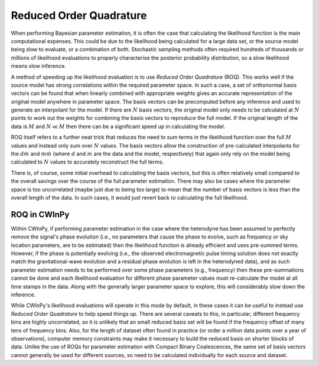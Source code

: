 ########################
Reduced Order Quadrature
########################

When performing Bayesian parameter estimation, it is often the case that calculating the likelihood
function is the main computational expenses. This could be due to the likelihood being calculated
for a large data set, or the source model being slow to evaluate, or a combination of both.
Stochastic sampling methods often required hundreds of thousands or millions of likelihood
evaluations to properly characterise the posterior probability distribution, so a slow likelihood
means slow inference.

A method of speeding up the likelihood evaluation is to use *Reduced Order Quadrature* (ROQ). This
works well if the source model has strong correlations within the required parameter space. In such
a case, a set of orthonormal basis vectors can be found that when linearly combined with appropriate
weights gives an accurate representation of the original model anywhere in parameter space. The
basis vectors can be precomputed before any inference and used to generate an interpolant for the
model. If there are :math:`N` basis vectors, the original model only needs to be calculated at
:math:`N` points to work out the weights for combining the basis vectors to reproduce the full
model. If the original length of the data is :math:`M` and :math:`N \ll M` then there can be a
significant speed up in calculating the model.

ROQ itself refers to a further neat trick that reduces the need to sum terms in the likelihood
function over the full :math:`M` values and instead only sum over :math:`N` values. The basis
vectors allow the construction of pre-calculated interpolants for the :math:`d \dot m` and :math:`m
\dot m` (where :math:`d` and :math:`m` are the data and the model, respectively) that again only
rely on the model being calculated to :math:`N` values to accurately reconstruct the full terms.

There is, of course, some initial overhead to calculating the basis vectors, but this is often
relatively small compared to the overall savings over the course of the full parameter estimation.
There may also be cases where the parameter space is too uncorrelated (maybe just due to being too
large) to mean that the number of basis vectors is less than the overall length of the data. In such
cases, it would just revert back to calculating the full likelihood.

ROQ in CWInPy
-------------

Within CWInPy, if performing parameter estimation in the case where the heterodyne has been assumed
to perfectly remove the signal's phase evolution (i.e., no parameters that cause the phase to
evolve, such as frequency or sky location parameters, are to be estimated) then the likelihood
function is already efficient and uses pre-summed terms. However, if the phase is potentially
evolving (i.e., the observed electromagnetic pulse timing solution does not exactly match the
gravitational-wave evolution and a residual phase evolution is left in the heterodyned data), and as
such parameter estimation needs to be performed over some phase parameters (e.g., frequency) then
these pre-summations cannot be done and each likelihood evaluation for different phase parameter
values must re-calculate the model at all time stamps in the data. Along with the generally larger
parameter space to explore, this will considerably slow down the inference.

While CWInPy's likelihood evaluations will operate in this mode by default, in these cases it can be
useful to instead use *Reduced Order Quadrature* to help speed things up. There are several caveats
to this, in particular, different frequency bins are highly uncorrelated, so it is unlikely that an
small reduced basis set will be found if the frequency offset of many tens of frequency bins. Also,
for the length of dataset often found in practice (or order a million data points over a year of
observations), computer memory constraints may make it necessary to build the reduced basis on
shorter blocks of data. Unlike the use of ROQs for parameter estimation with Compact Binary
Coalescences, the same set of basis vectors cannot generally be used for different sources, so need
to be calculated individually for each source and dataset.